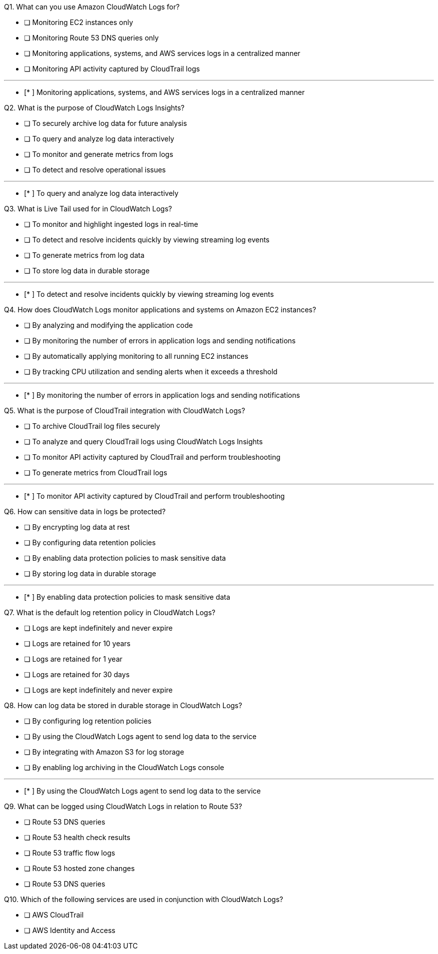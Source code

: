 [.query]
Q1. What can you use Amazon CloudWatch Logs for?


- [ ] Monitoring EC2 instances only

- [ ] Monitoring Route 53 DNS queries only

- [ ] Monitoring applications, systems, and AWS services logs in a centralized manner

- [ ] Monitoring API activity captured by CloudTrail logs

'''
[.answer]

- [* ] Monitoring applications, systems, and AWS services logs in a centralized manner

[.query]
Q2. What is the purpose of CloudWatch Logs Insights?


- [ ] To securely archive log data for future analysis

- [ ] To query and analyze log data interactively

- [ ] To monitor and generate metrics from logs

- [ ] To detect and resolve operational issues

'''
[.answer]

- [* ] To query and analyze log data interactively

[.query]
Q3. What is Live Tail used for in CloudWatch Logs?


- [ ] To monitor and highlight ingested logs in real-time

- [ ] To detect and resolve incidents quickly by viewing streaming log events

- [ ] To generate metrics from log data

- [ ] To store log data in durable storage

'''
[.answer]

- [* ] To detect and resolve incidents quickly by viewing streaming log events

[.query]
Q4. How does CloudWatch Logs monitor applications and systems on Amazon EC2 instances?


- [ ] By analyzing and modifying the application code

- [ ] By monitoring the number of errors in application logs and sending notifications

- [ ] By automatically applying monitoring to all running EC2 instances

- [ ] By tracking CPU utilization and sending alerts when it exceeds a threshold

'''
[.answer]

- [* ] By monitoring the number of errors in application logs and sending notifications

[.query]
Q5. What is the purpose of CloudTrail integration with CloudWatch Logs?


- [ ] To archive CloudTrail log files securely

- [ ] To analyze and query CloudTrail logs using CloudWatch Logs Insights

- [ ] To monitor API activity captured by CloudTrail and perform troubleshooting

- [ ] To generate metrics from CloudTrail logs

'''
[.answer]

- [* ] To monitor API activity captured by CloudTrail and perform troubleshooting

[.query]
Q6. How can sensitive data in logs be protected?


- [ ] By encrypting log data at rest

- [ ] By configuring data retention policies

- [ ] By enabling data protection policies to mask sensitive data

- [ ] By storing log data in durable storage

'''
[.answer]

- [* ] By enabling data protection policies to mask sensitive data

[.query]
Q7. What is the default log retention policy in CloudWatch Logs?


- [ ] Logs are kept indefinitely and never expire

- [ ] Logs are retained for 10 years

- [ ] Logs are retained for 1 year

- [ ] Logs are retained for 30 days

[.answer]


- [ ] Logs are kept indefinitely and never expire

[.query]
Q8. How can log data be stored in durable storage in CloudWatch Logs?


- [ ] By configuring log retention policies

- [ ] By using the CloudWatch Logs agent to send log data to the service

- [ ] By integrating with Amazon S3 for log storage

- [ ] By enabling log archiving in the CloudWatch Logs console

'''
[.answer]

- [* ] By using the CloudWatch Logs agent to send log data to the service

[.query]
Q9. What can be logged using CloudWatch Logs in relation to Route 53?


- [ ] Route 53 DNS queries

- [ ] Route 53 health check results

- [ ] Route 53 traffic flow logs

- [ ] Route 53 hosted zone changes

[.answer]


- [ ] Route 53 DNS queries

[.query]
Q10. Which of the following services are used in conjunction with CloudWatch Logs?


- [ ] AWS CloudTrail

- [ ] AWS Identity and Access
